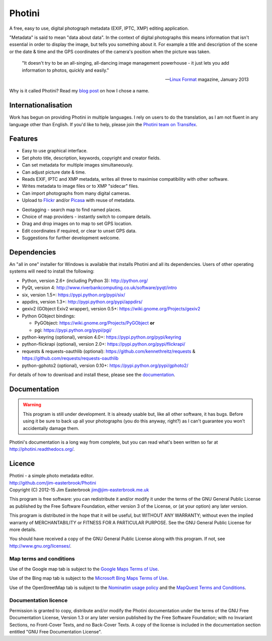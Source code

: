 Photini
=======

.. image:: src/photini/data/icon_120.png
   :align: right

A free, easy to use, digital photograph metadata (EXIF, IPTC, XMP) editing application.

"Metadata" is said to mean "data about data".
In the context of digital photographs this means information that isn't essential in order to display the image, but tells you something about it.
For example a title and description of the scene or the date & time and the GPS coordinates of the camera's position when the picture was taken.

   "It doesn't try to be an all-singing, all-dancing image management powerhouse - it just lets you add information to photos, quickly and easily."
   
   -- `Linux Format <http://www.linuxformat.com/>`_ magazine, January 2013 

Why is it called Photini?
Read my `blog post <http://jim-jotting.blogspot.co.uk/2012/10/photini-whats-in-name.html>`_ on how I chose a name.

Internationalisation
--------------------

Work has begun on providing Photini in multiple languages.
I rely on users to do the translation, as I am not fluent in any language other than English.
If you'd like to help, please join the `Photini team on Transifex <https://www.transifex.com/projects/p/photini/>`_.

Features
--------

.. image:: http://photini.readthedocs.org/en/latest/_images/screenshot_11.png
   :alt: Text editing screenshot

*   Easy to use graphical interface.
*   Set photo title, description, keywords, copyright and creator fields.
*   Can set metadata for multiple images simultaneously.
*   Can adjust picture date & time.
*   Reads EXIF, IPTC and XMP metadata, writes all three to maximise compatibility with other software.
*   Writes metadata to image files or to XMP "sidecar" files.
*   Can import photographs from many digital cameras.
*   Upload to `Flickr <http://www.flickr.com/>`_ and/or `Picasa <http://picasaweb.google.com/>`_ with reuse of metadata.

.. image:: http://photini.readthedocs.org/en/latest/_images/screenshot_19.png
   :alt: Geotagging screenshot

*   Geotagging - search map to find named places.
*   Choice of map providers - instantly switch to compare details.
*   Drag and drop images on to map to set GPS location.
*   Edit coordinates if required, or clear to unset GPS data.
*   Suggestions for further development welcome.

Dependencies
------------

An "all in one" installer for Windows is available that installs Photini and all its dependencies.
Users of other operating systems will need to install the following:

*   Python, version 2.6+ (including Python 3): http://python.org/
*   PyQt, version 4: http://www.riverbankcomputing.co.uk/software/pyqt/intro
*   six, version 1.5+: https://pypi.python.org/pypi/six/
*   appdirs, version 1.3+: http://pypi.python.org/pypi/appdirs/
*   gexiv2 (GObject Exiv2 wrapper), version 0.5+: https://wiki.gnome.org/Projects/gexiv2
*   Python GObject bindings:

    *   PyGObject: https://wiki.gnome.org/Projects/PyGObject **or**
    *   pgi: https://pypi.python.org/pypi/pgi/
*   python-keyring (optional), version 4.0+: https://pypi.python.org/pypi/keyring
*   python-flickrapi (optional), version 2.0+: https://pypi.python.org/pypi/flickrapi/
*   requests & requests-oauthlib (optional): https://github.com/kennethreitz/requests & https://github.com/requests/requests-oauthlib
*   python-gphoto2 (optional), version 0.10+: https://pypi.python.org/pypi/gphoto2/

For details of how to download and install these, please see the `documentation <http://photini.readthedocs.org/en/latest/installation.html>`_.

Documentation
-------------

.. warning::
   This program is still under development.
   It is already usable but, like all other software, it has bugs.
   Before using it be sure to back up all your photographs (you do this anyway, right?) as I can't guarantee you won't accidentally damage them.

Photini's documentation is a long way from complete, but you can read what's been written so far at http://photini.readthedocs.org/.

.. _readme-legalese:

Licence
-------

| Photini - a simple photo metadata editor.
| http://github.com/jim-easterbrook/Photini
| Copyright (C) 2012-15  Jim Easterbrook  jim@jim-easterbrook.me.uk

This program is free software: you can redistribute it and/or
modify it under the terms of the GNU General Public License as
published by the Free Software Foundation, either version 3 of the
License, or (at your option) any later version.

This program is distributed in the hope that it will be useful,
but WITHOUT ANY WARRANTY; without even the implied warranty of
MERCHANTABILITY or FITNESS FOR A PARTICULAR PURPOSE.  See the GNU
General Public License for more details.

You should have received a copy of the GNU General Public License
along with this program.  If not, see http://www.gnu.org/licenses/.

Map terms and conditions
^^^^^^^^^^^^^^^^^^^^^^^^

Use of the Google map tab is subject to the `Google Maps Terms of Use <http://www.google.com/help/terms_maps.html>`_.

Use of the Bing map tab is subject to the `Microsoft Bing Maps Terms of Use <http://www.microsoft.com/maps/assets/docs/terms.aspx>`_.

Use of the OpenStreetMap tab is subject to the `Nominatim usage policy <http://wiki.openstreetmap.org/wiki/Nominatim_usage_policy>`_ and the `MapQuest Terms and Conditions <http://developer.mapquest.com/web/info/terms-of-use>`_.

Documentation licence
^^^^^^^^^^^^^^^^^^^^^

Permission is granted to copy, distribute and/or modify the Photini documentation under the terms of the GNU Free Documentation License, Version 1.3 or any later version published by the Free Software Foundation; with no Invariant Sections, no Front-Cover Texts, and no Back-Cover Texts.
A copy of the license is included in the documentation section entitled "GNU Free Documentation License".
